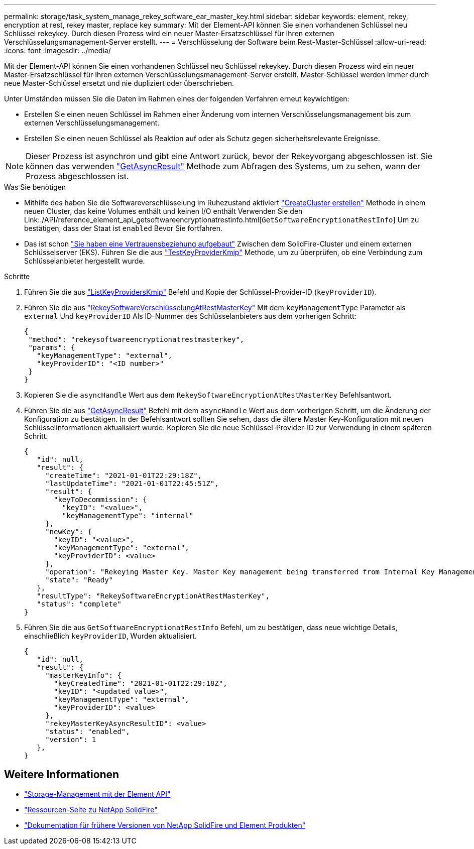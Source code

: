 ---
permalink: storage/task_system_manage_rekey_software_ear_master_key.html 
sidebar: sidebar 
keywords: element, rekey, encryption at rest, rekey master, replace key 
summary: Mit der Element-API können Sie einen vorhandenen Schlüssel neu Schlüssel rekeykey. Durch diesen Prozess wird ein neuer Master-Ersatzschlüssel für Ihren externen Verschlüsselungsmanagement-Server erstellt. 
---
= Verschlüsselung der Software beim Rest-Master-Schlüssel
:allow-uri-read: 
:icons: font
:imagesdir: ../media/


[role="lead"]
Mit der Element-API können Sie einen vorhandenen Schlüssel neu Schlüssel rekeykey. Durch diesen Prozess wird ein neuer Master-Ersatzschlüssel für Ihren externen Verschlüsselungsmanagement-Server erstellt. Master-Schlüssel werden immer durch neue Master-Schlüssel ersetzt und nie dupliziert oder überschrieben.

Unter Umständen müssen Sie die Daten im Rahmen eines der folgenden Verfahren erneut keywichtigen:

* Erstellen Sie einen neuen Schlüssel im Rahmen einer Änderung vom internen Verschlüsselungsmanagement bis zum externen Verschlüsselungsmanagement.
* Erstellen Sie einen neuen Schlüssel als Reaktion auf oder als Schutz gegen sicherheitsrelevante Ereignisse.



NOTE: Dieser Prozess ist asynchron und gibt eine Antwort zurück, bevor der Rekeyvorgang abgeschlossen ist. Sie können das verwenden link:../api/reference_element_api_getasyncresult.html["GetAsyncResult"] Methode zum Abfragen des Systems, um zu sehen, wann der Prozess abgeschlossen ist.

.Was Sie benötigen
* Mithilfe des haben Sie die Softwareverschlüsselung im Ruhezustand aktiviert link:../api/reference_element_api_createcluster.html["CreateCluster erstellen"] Methode in einem neuen Cluster, das keine Volumes enthält und keinen I/O enthält Verwenden Sie den Link:./API/reference_element_api_getsoftwareencryptionatrestinfo.html[`GetSoftwareEncryptionatRestInfo`] Um zu bestätigen, dass der Staat ist `enabled` Bevor Sie fortfahren.
* Das ist schon link:../storage/task_system_manage_key_set_up_external_key_management.html["Sie haben eine Vertrauensbeziehung aufgebaut"] Zwischen dem SolidFire-Cluster und einem externen Schlüsselserver (EKS). Führen Sie die aus link:../api/reference_element_api_testkeyserverkmip.html["TestKeyProviderKmip"] Methode, um zu überprüfen, ob eine Verbindung zum Schlüsselanbieter hergestellt wurde.


.Schritte
. Führen Sie die aus link:../api/reference_element_api_listkeyserverskmip.html["ListKeyProvidersKmip"] Befehl und Kopie der Schlüssel-Provider-ID (`keyProviderID`).
. Führen Sie die aus link:../api/reference_element_api_rekeysoftwareencryptionatrestmasterkey.html["RekeySoftwareVerschlüsselungAtRestMasterKey"] Mit dem `keyManagementType` Parameter als `external` Und `keyProviderID` Als ID-Nummer des Schlüsselanbieters aus dem vorherigen Schritt:
+
[listing]
----
{
 "method": "rekeysoftwareencryptionatrestmasterkey",
 "params": {
   "keyManagementType": "external",
   "keyProviderID": "<ID number>"
 }
}
----
. Kopieren Sie die `asyncHandle` Wert aus dem `RekeySoftwareEncryptionAtRestMasterKey` Befehlsantwort.
. Führen Sie die aus link:../api/reference_element_api_getasyncresult.html["GetAsyncResult"] Befehl mit dem `asyncHandle` Wert aus dem vorherigen Schritt, um die Änderung der Konfiguration zu bestätigen. In der Befehlsantwort sollten Sie sehen, dass die ältere Master Key-Konfiguration mit neuen Schlüsselinformationen aktualisiert wurde. Kopieren Sie die neue Schlüssel-Provider-ID zur Verwendung in einem späteren Schritt.
+
[listing]
----
{
   "id": null,
   "result": {
     "createTime": "2021-01-01T22:29:18Z",
     "lastUpdateTime": "2021-01-01T22:45:51Z",
     "result": {
       "keyToDecommission": {
         "keyID": "<value>",
         "keyManagementType": "internal"
     },
     "newKey": {
       "keyID": "<value>",
       "keyManagementType": "external",
       "keyProviderID": <value>
     },
     "operation": "Rekeying Master Key. Master Key management being transferred from Internal Key Management to External Key Management with keyProviderID=<value>",
     "state": "Ready"
   },
   "resultType": "RekeySoftwareEncryptionAtRestMasterKey",
   "status": "complete"
}
----
. Führen Sie die aus `GetSoftwareEncryptionatRestInfo` Befehl, um zu bestätigen, dass neue wichtige Details, einschließlich `keyProviderID`, Wurden aktualisiert.
+
[listing]
----
{
   "id": null,
   "result": {
     "masterKeyInfo": {
       "keyCreatedTime": "2021-01-01T22:29:18Z",
       "keyID": "<updated value>",
       "keyManagementType": "external",
       "keyProviderID": <value>
     },
     "rekeyMasterKeyAsyncResultID": <value>
     "status": "enabled",
     "version": 1
   },
}
----


[discrete]
== Weitere Informationen

* link:../api/concept_element_api_about_the_api.html["Storage-Management mit der Element API"]
* https://www.netapp.com/data-storage/solidfire/documentation/["Ressourcen-Seite zu NetApp SolidFire"^]
* https://docs.netapp.com/sfe-122/topic/com.netapp.ndc.sfe-vers/GUID-B1944B0E-B335-4E0B-B9F1-E960BF32AE56.html["Dokumentation für frühere Versionen von NetApp SolidFire und Element Produkten"^]

